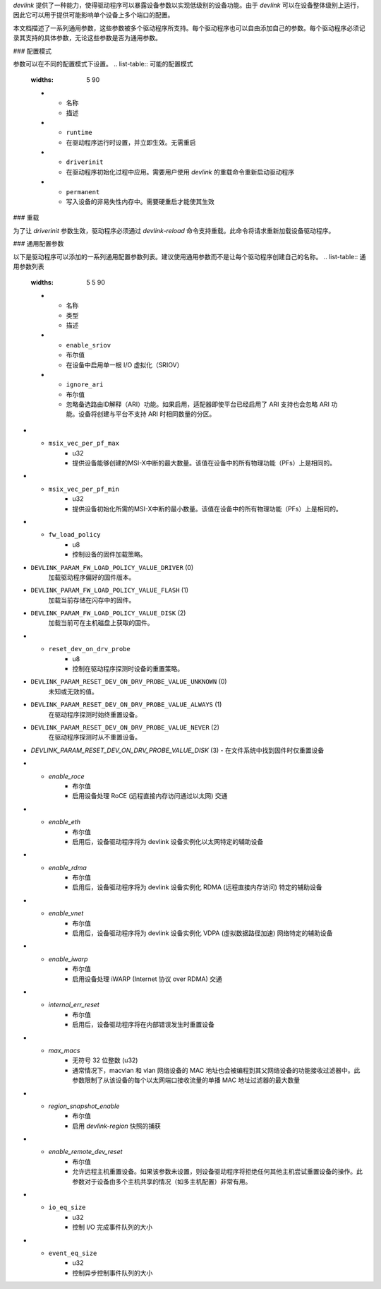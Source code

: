 `devlink` 提供了一种能力，使得驱动程序可以暴露设备参数以实现低级别的设备功能。由于 `devlink` 可以在设备整体级别上运行，因此它可以用于提供可能影响单个设备上多个端口的配置。

本文档描述了一系列通用参数，这些参数被多个驱动程序所支持。每个驱动程序也可以自由添加自己的参数。每个驱动程序必须记录其支持的具体参数，无论这些参数是否为通用参数。

### 配置模式

参数可以在不同的配置模式下设置。
.. list-table:: 可能的配置模式
   :widths: 5 90

   * - 名称
     - 描述
   * - ``runtime``
     - 在驱动程序运行时设置，并立即生效。无需重启
   * - ``driverinit``
     - 在驱动程序初始化过程中应用。需要用户使用 `devlink` 的重载命令重新启动驱动程序
   * - ``permanent``
     - 写入设备的非易失性内存中。需要硬重启才能使其生效

### 重载

为了让 `driverinit` 参数生效，驱动程序必须通过 `devlink-reload` 命令支持重载。此命令将请求重新加载设备驱动程序。

### 通用配置参数

以下是驱动程序可以添加的一系列通用配置参数列表。建议使用通用参数而不是让每个驱动程序创建自己的名称。
.. list-table:: 通用参数列表
   :widths: 5 5 90

   * - 名称
     - 类型
     - 描述
   * - ``enable_sriov``
     - 布尔值
     - 在设备中启用单一根 I/O 虚拟化（SRIOV）
   * - ``ignore_ari``
     - 布尔值
     - 忽略备选路由ID解释（ARI）功能。如果启用，适配器即使平台已经启用了 ARI 支持也会忽略 ARI 功能。设备将创建与平台不支持 ARI 时相同数量的分区。
* - ``msix_vec_per_pf_max``
     - u32
     - 提供设备能够创建的MSI-X中断的最大数量。该值在设备中的所有物理功能（PFs）上是相同的。
* - ``msix_vec_per_pf_min``
     - u32
     - 提供设备初始化所需的MSI-X中断的最小数量。该值在设备中的所有物理功能（PFs）上是相同的。
* - ``fw_load_policy``
     - u8
     - 控制设备的固件加载策略。
- ``DEVLINK_PARAM_FW_LOAD_POLICY_VALUE_DRIVER`` (0)
          加载驱动程序偏好的固件版本。
- ``DEVLINK_PARAM_FW_LOAD_POLICY_VALUE_FLASH`` (1)
          加载当前存储在闪存中的固件。
- ``DEVLINK_PARAM_FW_LOAD_POLICY_VALUE_DISK`` (2)
          加载当前可在主机磁盘上获取的固件。
* - ``reset_dev_on_drv_probe``
     - u8
     - 控制在驱动程序探测时设备的重置策略。
- ``DEVLINK_PARAM_RESET_DEV_ON_DRV_PROBE_VALUE_UNKNOWN`` (0)
          未知或无效的值。
- ``DEVLINK_PARAM_RESET_DEV_ON_DRV_PROBE_VALUE_ALWAYS`` (1)
          在驱动程序探测时始终重置设备。
- ``DEVLINK_PARAM_RESET_DEV_ON_DRV_PROBE_VALUE_NEVER`` (2)
          在驱动程序探测时从不重置设备。
- `DEVLINK_PARAM_RESET_DEV_ON_DRV_PROBE_VALUE_DISK` (3)
  - 在文件系统中找到固件时仅重置设备

* - `enable_roce`
     - 布尔值
     - 启用设备处理 RoCE (远程直接内存访问通过以太网) 交通
* - `enable_eth`
     - 布尔值
     - 启用后，设备驱动程序将为 devlink 设备实例化以太网特定的辅助设备
* - `enable_rdma`
     - 布尔值
     - 启用后，设备驱动程序将为 devlink 设备实例化 RDMA (远程直接内存访问) 特定的辅助设备
* - `enable_vnet`
     - 布尔值
     - 启用后，设备驱动程序将为 devlink 设备实例化 VDPA (虚拟数据路径加速) 网络特定的辅助设备
* - `enable_iwarp`
     - 布尔值
     - 启用设备处理 iWARP (Internet 协议 over RDMA) 交通
* - `internal_err_reset`
     - 布尔值
     - 启用后，设备驱动程序将在内部错误发生时重置设备
* - `max_macs`
     - 无符号 32 位整数 (u32)
     - 通常情况下，macvlan 和 vlan 网络设备的 MAC 地址也会被编程到其父网络设备的功能接收过滤器中。此参数限制了从该设备的每个以太网端口接收流量的单播 MAC 地址过滤器的最大数量
* - `region_snapshot_enable`
     - 布尔值
     - 启用 `devlink-region` 快照的捕获
* - `enable_remote_dev_reset`
     - 布尔值
     - 允许远程主机重置设备。如果该参数未设置，则设备驱动程序将拒绝任何其他主机尝试重置设备的操作。此参数对于设备由多个主机共享的情况（如多主机配置）非常有用。
* - ``io_eq_size``
     - u32
     - 控制 I/O 完成事件队列的大小
* - ``event_eq_size``
     - u32
     - 控制异步控制事件队列的大小
